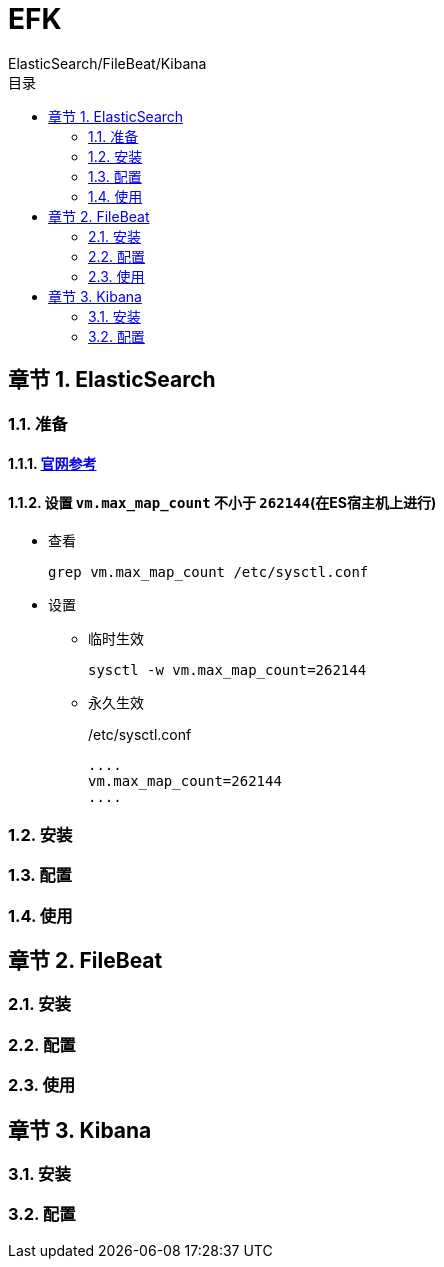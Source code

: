 = EFK
ElasticSearch/FileBeat/Kibana
:sectnums:
:chapter-signifier: 章节
:scripts: cjk
:toc:
:toc-title: 目录
:toclevels: 2
:doctype: book
:experimental:

== ElasticSearch
=== 准备
==== https://www.elastic.co/guide/en/elasticsearch/reference/8.14/docker.html#docker-prod-prerequisites[官网参考^]
==== 设置 `vm.max_map_count` 不小于 `262144`(在ES宿主机上进行)
* 查看
+
[source,bash]
----
grep vm.max_map_count /etc/sysctl.conf
----
* 设置
+
** 临时生效
+
[source,bash]
----
sysctl -w vm.max_map_count=262144
----
** 永久生效
+
./etc/sysctl.conf
[source,bash]
----
....
vm.max_map_count=262144
....
----

=== 安装

=== 配置

=== 使用

== FileBeat

=== 安装

=== 配置

=== 使用

== Kibana

=== 安装

=== 配置